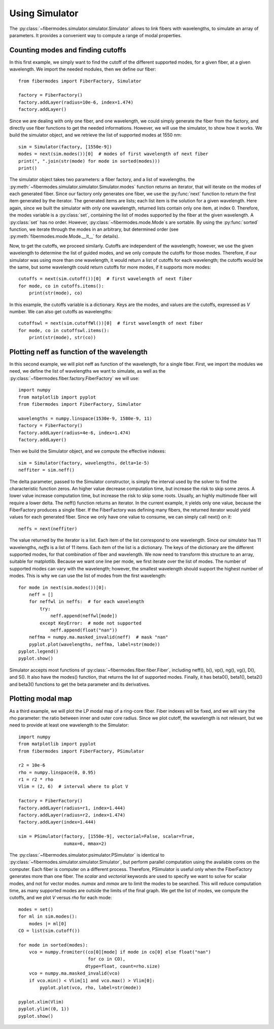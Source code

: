 
Using Simulator
===============

The :py:class:`~fibermodes.simulator.simulator.Simulator` allows to link
fibers with wavelengths, to simulate an array of parameters. It provides a
convenient way to compute a range of modal properties.


Counting modes and finding cutoffs
----------------------------------

In this first example, we simply want to find the cutoff of the different
supported modes, for a given fiber, at a given wavelength. We import the needed
modules, then we define our fiber::

    from fibermodes import FiberFactory, Simulator

    factory = FiberFactory()
    factory.addLayer(radius=10e-6, index=1.474)
    factory.addLayer()

Since we are dealing with only one fiber, and one wavelength, we could simply
generate the fiber from the factory, and directly use fiber functions to 
get the needed informations. However, we will use the simulator, to show
how it works. We build the simulator object, and we retrieve the list of
supported modes at 1550 nm::

    sim = Simulator(factory, [1550e-9])
    modes = next(sim.modes())[0]  # modes of first wavelength of next fiber
    print(", ".join(str(mode) for mode in sorted(modes)))
    print()

The simulator object takes two parameters: a fiber factory, and a list of
wavelengths. the :py:meth:`~fibermodes.simulator.simulator.Simulator.modes`
function returns an iterator, that will iterate on the modes of each generated
fiber. Since our factory only generates one fiber, we use the :py:func:`next`
function to return the first item generated by the iterator. The generated
items are lists; each list item is the solution for a given wavelength. Here
again, since we built the simulator with only one wavelength, returned lists
contain only one item, at index 0. Therefore, the modes variable is a
:py:class:`set`, containing the list of modes supported by the fiber at the
given wavelength. A :py:class:`set` has no order. However,
:py:class:`~fibermodes.mode.Mode`s are sortable. By using the
:py:func:`sorted` function, we iterate through the modes in an arbitrary, but
determined order (see :py:meth:`fibermodes.mode.Mode.__lt__` for details).

Now, to get the cutoffs, we proceed similarly. Cutoffs are independent of the
wavelength; however, we use the given wavelength to determine the list of
guided modes, and we only compute the cutoffs for those modes. Therefore,
if our simulator was using more than one wavelength, it would return a list
of cutoffs for each wavelength; the cutoffs would be the same, but some wavelength
could return cutoffs for more modes, if it supports more modes::

    cutoffs = next(sim.cutoff())[0]  # first wavelength of next fiber
    for mode, co in cutoffs.items():
        print(str(mode), co)

In this example, the cutoffs variable is a dictionary. Keys are the modes,
and values are the cutoffs, expressed as *V* number. We can also get cutoffs
as wavelengths::

    cutoffswl = next(sim.cutoffWl())[0]  # first wavelength of next fiber
    for mode, co in cutoffswl.items():
    	print(str(mode), str(co))


Plotting neff as function of the wavelength
-------------------------------------------

In this second example, we will plot neff as function of the wavelength, for a
single fiber. First, we import the modules we need, we define the list of
wavelengths we want to simulate, as well as the
:py:class:`~fibermodes.fiber.factory.FiberFactory` we will use::

    import numpy
    from matplotlib import pyplot
    from fibermodes import FiberFactory, Simulator
    
    wavelengths = numpy.linspace(1530e-9, 1580e-9, 11)
    factory = FiberFactory()
    factory.addLayer(radius=4e-6, index=1.474)
    factory.addLayer()

Then we build the Simulator object, and we compute the effective indexes::

    sim = Simulator(factory, wavelengths, delta=1e-5)
    neffiter = sim.neff()

The delta parameter, passed to the Simulator constructor, is simply the interval
used by the solver to find the characteristic function zeros. An higher value
decrease computation time, but increase the risk to skip some zeros. A lower value
increase computation time, but increase the risk to skip some roots. Usually, 
an highly multimode fiber will require a lower delta.
The neff() function returns an iterator. In the current example, it yields only
one value, because the FiberFactory produces a single fiber. If the FiberFactory
was defining many fibers, the returned iterator would yield values for each
generated fiber. Since we only have one value to consume, we can simply call
next() on it::

    neffs = next(neffiter)

The value returned by the iterator is a list. Each item of the list correspond
to one wavelength. Since our simulator has 11 wavelengths, `neffs` is a list of
11 items. Each item of the list is a dictionary. The keys of the dictionary are
the different supported modes, for that combination of fiber and wavelength.
We now need to transform this structure to an array, suitable for matplotlib.
Because we want one line per mode, we first iterate over the list of modes.
The number of supported modes can vary with the wavelength; however, the
smallest wavelength should support the highest number of modes. This is why
we can use the list of modes from the first wavelength::

    for mode in next(sim.modes())[0]:
        neff = []
        for neffwl in neffs:  # for each wavelength
            try:
                neff.append(neffwl[mode])
            except KeyError:  # mode not supported
                neff.append(float("nan"))
        neffma = numpy.ma.masked_invalid(neff)  # mask "nan"
        pyplot.plot(wavelengths, neffma, label=str(mode))
    pyplot.legend()
    pyplot.show()

.. image:: neffwl.png

Simulator accepts most functions of :py:class:`~fibermodes.fiber.fiber.Fiber`,
including neff(), b(), vp(), ng(), vg(), D(), and S(). It also have the
modes() function, that returns the list of supported modes. Finally, it has
beta0(), beta1(), beta2() and beta3() functions to get the beta parameter and
its derivatives.


Plotting modal map
------------------

As a third example, we will plot the LP modal map of a ring-core fiber.
Fiber indexes will be fixed, and we will vary the rho parameter: the
ratio between inner and outer core radius. Since we plot cutoff, the
wavelength is not relevant, but we need to provide at least one
wavelength to the Simulator::

    import numpy
    from matplotlib import pyplot
    from fibermodes import FiberFactory, PSimulator

    r2 = 10e-6
    rho = numpy.linspace(0, 0.95)
    r1 = r2 * rho
    Vlim = (2, 6)  # interval where to plot V

    factory = FiberFactory()
    factory.addLayer(radius=r1, index=1.444)
    factory.addLayer(radius=r2, index=1.474)
    factory.addLayer(index=1.444)

    sim = PSimulator(factory, [1550e-9], vectorial=False, scalar=True,
                     numax=6, mmax=2)

The :py:class:`~fibermodes.simulator.psimulator.PSimulator` is identical to
:py:class:`~fibermodes.simulator.simulator.Simulator`, but perform parallel
computation using the available cores on the computer. Each fiber is computer
on a different process. Therefore, PSimulator is useful only when the
FiberFactory generates more than one fiber. The *scalar* and *vectorial*
keywords are used to specify we want to solve for scalar modes, and not for
vector modes. *numax* and *mmax* are to limit the modes to be searched. This
will reduce computation time, as many supported modes are outside the limits
of the final graph. We get the list of modes, we compute the cutoffs,
and we plot *V* versus *rho* for each mode::

    modes = set()
    for ml in sim.modes():
        modes |= ml[0]
    CO = list(sim.cutoff())

    for mode in sorted(modes):
        vco = numpy.fromiter((co[0][mode] if mode in co[0] else float("nan")
                              for co in CO),
                             dtype=float, count=rho.size)
        vco = numpy.ma.masked_invalid(vco)
        if vco.min() < Vlim[1] and vco.max() > Vlim[0]:
            pyplot.plot(vco, rho, label=str(mode))

    pyplot.xlim(Vlim)
    pyplot.ylim((0, 1))
    pyplot.show()

.. image:: modalmap.png
